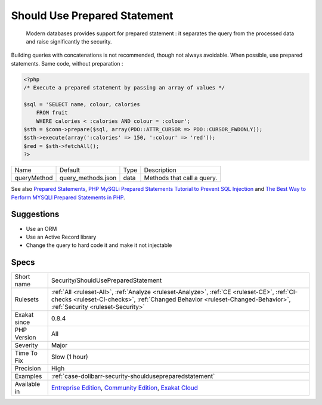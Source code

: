 .. _security-shouldusepreparedstatement:

.. _should-use-prepared-statement:

Should Use Prepared Statement
+++++++++++++++++++++++++++++

  Modern databases provides support for prepared statement : it separates the query from the processed data and raise significantly the security. 

Building queries with concatenations is not recommended, though not always avoidable. When possible, use prepared statements.
Same code, without preparation :

.. code-block:: php
   
   <?php
   /* Execute a prepared statement by passing an array of values */
   
   $sql = 'SELECT name, colour, calories
       FROM fruit
       WHERE calories < :calories AND colour = :colour';
   $sth = $conn->prepare($sql, array(PDO::ATTR_CURSOR => PDO::CURSOR_FWDONLY));
   $sth->execute(array(':calories' => 150, ':colour' => 'red'));
   $red = $sth->fetchAll();
   ?>

+-------------+--------------------+------+----------------------------+
| Name        | Default            | Type | Description                |
+-------------+--------------------+------+----------------------------+
| queryMethod | query_methods.json | data | Methods that call a query. |
+-------------+--------------------+------+----------------------------+



See also `Prepared Statements <https://www.php.net/manual/en/mysqli.quickstart.prepared-statements.php>`_, `PHP MySQLi Prepared Statements Tutorial to Prevent SQL Injection <https://websitebeaver.com/prepared-statements-in-php-mysqli-to-prevent-sql-injection>`_ and `The Best Way to Perform MYSQLI Prepared Statements in PHP <https://developer.hyvor.com/php/prepared-statements>`_.


Suggestions
___________

* Use an ORM
* Use an Active Record library
* Change the query to hard code it and make it not injectable




Specs
_____

+--------------+------------------------------------------------------------------------------------------------------------------------------------------------------------------------------------------------------------------+
| Short name   | Security/ShouldUsePreparedStatement                                                                                                                                                                              |
+--------------+------------------------------------------------------------------------------------------------------------------------------------------------------------------------------------------------------------------+
| Rulesets     | :ref:`All <ruleset-All>`, :ref:`Analyze <ruleset-Analyze>`, :ref:`CE <ruleset-CE>`, :ref:`CI-checks <ruleset-CI-checks>`, :ref:`Changed Behavior <ruleset-Changed-Behavior>`, :ref:`Security <ruleset-Security>` |
+--------------+------------------------------------------------------------------------------------------------------------------------------------------------------------------------------------------------------------------+
| Exakat since | 0.8.4                                                                                                                                                                                                            |
+--------------+------------------------------------------------------------------------------------------------------------------------------------------------------------------------------------------------------------------+
| PHP Version  | All                                                                                                                                                                                                              |
+--------------+------------------------------------------------------------------------------------------------------------------------------------------------------------------------------------------------------------------+
| Severity     | Major                                                                                                                                                                                                            |
+--------------+------------------------------------------------------------------------------------------------------------------------------------------------------------------------------------------------------------------+
| Time To Fix  | Slow (1 hour)                                                                                                                                                                                                    |
+--------------+------------------------------------------------------------------------------------------------------------------------------------------------------------------------------------------------------------------+
| Precision    | High                                                                                                                                                                                                             |
+--------------+------------------------------------------------------------------------------------------------------------------------------------------------------------------------------------------------------------------+
| Examples     | :ref:`case-dolibarr-security-shouldusepreparedstatement`                                                                                                                                                         |
+--------------+------------------------------------------------------------------------------------------------------------------------------------------------------------------------------------------------------------------+
| Available in | `Entreprise Edition <https://www.exakat.io/entreprise-edition>`_, `Community Edition <https://www.exakat.io/community-edition>`_, `Exakat Cloud <https://www.exakat.io/exakat-cloud/>`_                          |
+--------------+------------------------------------------------------------------------------------------------------------------------------------------------------------------------------------------------------------------+


